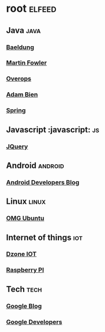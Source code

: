 * root :elfeed:
** Java :java:
*** [[http://feeds.feedburner.com/Baeldung][Baeldung]]
*** [[http://martinfowler.com/bliki/bliki.atom][Martin Fowler]]
*** [[http://www.takipiblog.com/feed/][Overops]]
*** [[http://www.adam-bien.com/roller/abien/feed/entries/atom][Adam Bien]]
*** [[http://spring.io/blog.atom][Spring]]
** Javascript :javascript: :js:
*** [[http://jquery.com/blog/feed/][JQuery]]
** Android :android:
*** [[http://feeds.feedburner.com/blogspot/hsDu][Android Developers Blog]]
** Linux :linux:
*** [[http://feeds.feedburner.com/d0od][OMG Ubuntu]]
** Internet of things :iot:
*** [[http://feeds.dzone.com/iot][Dzone IOT]]
*** [[http://www.raspberrypi.org/feed][Raspberry PI]]
** Tech :tech:
*** [[http://googleblog.blogspot.com/atom.xml][Google Blog]]
*** [[http://code.google.com/feeds/updates.xml][Google Developers]]
